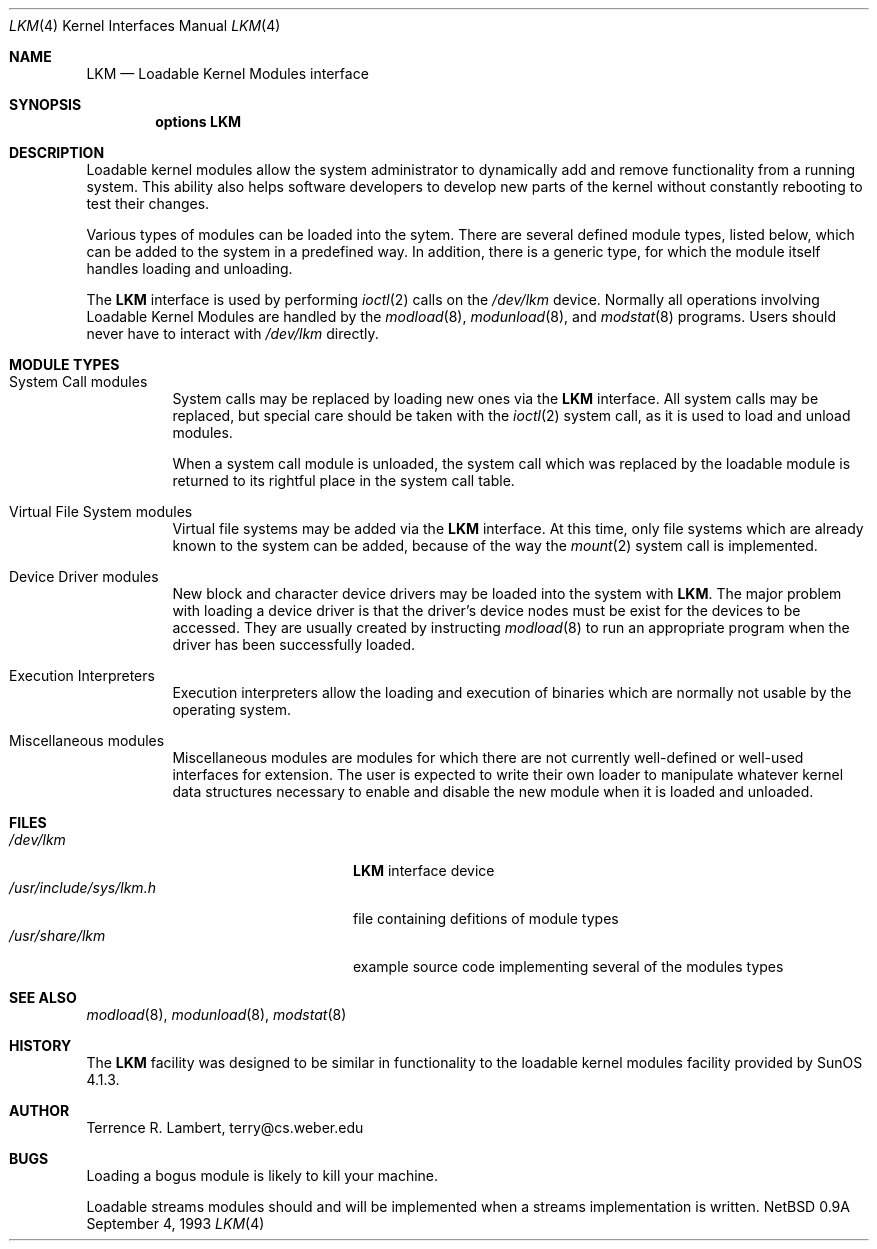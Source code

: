 .\" Copyright (c) 1993 Christopher G. Demetriou
.\" All rights reserved.
.\"
.\" Redistribution and use in source and binary forms, with or without
.\" modification, are permitted provided that the following conditions
.\" are met:
.\" 1. Redistributions of source code must retain the above copyright
.\"    notice, this list of conditions and the following disclaimer.
.\" 2. Redistributions in binary form must reproduce the above copyright
.\"    notice, this list of conditions and the following disclaimer in the
.\"    documentation and/or other materials provided with the distribution.
.\" 3. The name of the author may not be used to endorse or promote products
.\"    derived from this software withough specific prior written permission
.\"
.\" THIS SOFTWARE IS PROVIDED BY THE AUTHOR ``AS IS'' AND ANY EXPRESS OR
.\" IMPLIED WARRANTIES, INCLUDING, BUT NOT LIMITED TO, THE IMPLIED WARRANTIES
.\" OF MERCHANTABILITY AND FITNESS FOR A PARTICULAR PURPOSE ARE DISCLAIMED.
.\" IN NO EVENT SHALL THE AUTHOR BE LIABLE FOR ANY DIRECT, INDIRECT,
.\" INCIDENTAL, SPECIAL, EXEMPLARY, OR CONSEQUENTIAL DAMAGES (INCLUDING, BUT
.\" NOT LIMITED TO, PROCUREMENT OF SUBSTITUTE GOODS OR SERVICES; LOSS OF USE,
.\" DATA, OR PROFITS; OR BUSINESS INTERRUPTION) HOWEVER CAUSED AND ON ANY
.\" THEORY OF LIABILITY, WHETHER IN CONTRACT, STRICT LIABILITY, OR TORT
.\" (INCLUDING NEGLIGENCE OR OTHERWISE) ARISING IN ANY WAY OUT OF THE USE OF
.\" THIS SOFTWARE, EVEN IF ADVISED OF THE POSSIBILITY OF SUCH DAMAGE.
.\"
.\"	$Id: lkm.4,v 1.2 1993/09/05 03:55:21 cgd Exp $
.\"
.Dd September 4, 1993
.Dt LKM 4
.Os NetBSD 0.9a
.Sh NAME
.Nm LKM
.Nd Loadable Kernel Modules interface
.Sh SYNOPSIS
.Cd "options LKM"
.Sh DESCRIPTION
Loadable kernel modules allow the system administrator to
dynamically add and remove functionality from a running system.
This ability also helps software developers to develop
new parts of the kernel without constantly rebooting to
test their changes.
.Pp
Various types of modules can be loaded into the sytem.
There are several defined module types, listed below, which can
be added to the system in a predefined way.  In addition, there
is a generic type, for which the module itself handles loading and
unloading.
.Pp
The
.Nm
interface is used by performing
.Xr ioctl 2
calls on the
.Pa /dev/lkm
device.  Normally all operations involving
Loadable Kernel Modules are handled by the
.Xr modload 8 ,
.Xr modunload 8 ,
and
.Xr modstat 8
programs.  Users should never have to interact with
.Pa /dev/lkm
directly.
.Sh "MODULE TYPES"
.Bl -tag -width indent
.It System Call modules
System calls may be replaced by loading
new ones via the
.Nm
interface.  All system calls may be
replaced, but special care should
be taken with the
.Xr ioctl 2
system call, as it is used to load and
unload modules.
.Pp
When a system call module is unloaded,
the system call which
was replaced by the loadable module
is returned to its rightful place
in the system call table.
.It Virtual File System modules
Virtual file systems may be added
via the
.Nm
interface.  At this time, only
file systems which are already
known to the system can be added,
because of the way the
.Xr mount 2
system call is implemented.
.It Device Driver modules
New block and character device
drivers may be loaded into the system with
.Nm LKM .
The major problem with loading
a device driver is that the driver's
device nodes must be exist for the
devices to be accessed.  They are usually
created by instructing
.Xr modload 8
to run an appropriate program when
the driver has been successfully loaded.
.It Execution Interpreters
Execution interpreters allow
the loading and execution of
binaries which are normally not
usable by the operating system.
.It Miscellaneous modules
Miscellaneous modules are modules
for which there are not currently
well-defined or well-used interfaces
for extension.  The user is expected
to write their own loader to manipulate
whatever kernel data structures necessary
to enable and disable the new module
when it is loaded and unloaded.
.El
.Sh FILES
.Bl -tag -width /usr/include/sys/lkm.h -compact
.It Pa /dev/lkm
.Nm
interface device
.It Pa /usr/include/sys/lkm.h
file containing defitions of module types
.It Pa /usr/share/lkm
example source code implementing several of the modules types
.Sh SEE ALSO
.Xr modload 8 ,
.Xr modunload 8 ,
.Xr modstat 8
.Sh HISTORY
The
.Nm
facility was designed to be similar in functionality
to the loadable kernel modules facility provided by
.Tn "SunOS 4.1.3" .
.Sh AUTHOR
.Bl -tag
Terrence R. Lambert, terry@cs.weber.edu
.El
.Sh BUGS
Loading a bogus module is likely to kill your machine.
.Pp
Loadable streams modules should and will be implemented
when a streams implementation is written.
